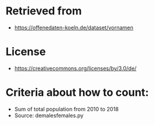 * Retrieved from
+ https://offenedaten-koeln.de/dataset/vornamen

* License
+ https://creativecommons.org/licenses/by/3.0/de/
* Criteria about how to count:
+ Sum of total population from 2010 to 2018
+ Source: demalesfemales.py
